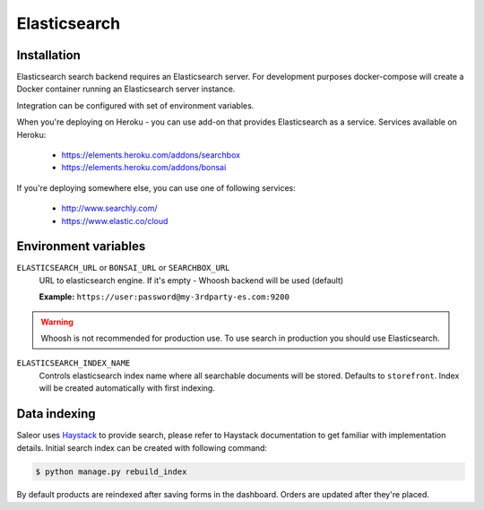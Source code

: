 Elasticsearch
=============


Installation
------------

Elasticsearch search backend requires an Elasticsearch server. For development purposes docker-compose will create a Docker container running an Elasticsearch server instance.

Integration can be configured with set of environment variables.

When you're deploying on Heroku - you can use add-on that provides Elasticsearch as a service.
Services available on Heroku:

 - https://elements.heroku.com/addons/searchbox
 - https://elements.heroku.com/addons/bonsai

If you're deploying somewhere else, you can use one of following services:

 - http://www.searchly.com/
 - https://www.elastic.co/cloud


Environment variables
---------------------

``ELASTICSEARCH_URL`` or ``BONSAI_URL`` or ``SEARCHBOX_URL``
  URL to elasticsearch engine. If it's empty - Whoosh backend will be used (default)

  **Example:** ``https://user:password@my-3rdparty-es.com:9200``

.. warning::

    Whoosh is not recommended for production use.
    To use search in production you should use Elasticsearch.


``ELASTICSEARCH_INDEX_NAME``
  Controls elasticsearch index name where all searchable documents will be stored. Defaults to ``storefront``. Index will be created automatically with first indexing.

Data indexing
-------------

Saleor uses `Haystack <http://haystacksearch.org/>`_ to provide search, please refer to Haystack documentation to get familiar with implementation details.
Initial search index can be created with following command:

.. code-block:: bash

    $ python manage.py rebuild_index

By default products are reindexed after saving forms in the dashboard. Orders are updated after they're placed.
